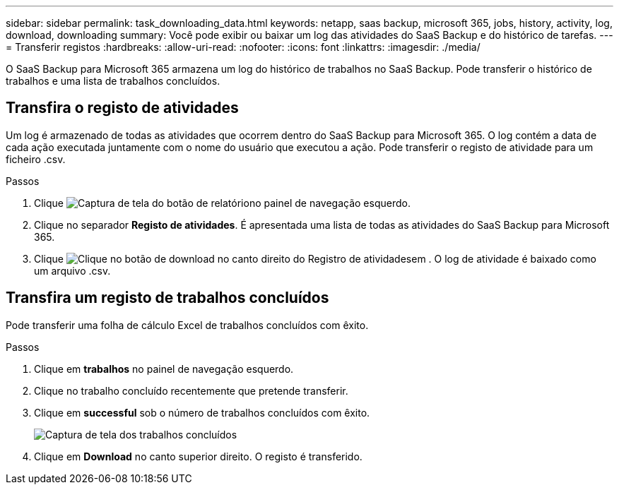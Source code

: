 ---
sidebar: sidebar 
permalink: task_downloading_data.html 
keywords: netapp, saas backup, microsoft 365, jobs, history, activity, log, download, downloading 
summary: Você pode exibir ou baixar um log das atividades do SaaS Backup e do histórico de tarefas. 
---
= Transferir registos
:hardbreaks:
:allow-uri-read: 
:nofooter: 
:icons: font
:linkattrs: 
:imagesdir: ./media/


[role="lead"]
O SaaS Backup para Microsoft 365 armazena um log do histórico de trabalhos no SaaS Backup. Pode transferir o histórico de trabalhos e uma lista de trabalhos concluídos.



== Transfira o registo de atividades

Um log é armazenado de todas as atividades que ocorrem dentro do SaaS Backup para Microsoft 365. O log contém a data de cada ação executada juntamente com o nome do usuário que executou a ação. Pode transferir o registo de atividade para um ficheiro .csv.

.Passos
. Clique image:reporting.gif["Captura de tela do botão de relatório"]no painel de navegação esquerdo.
. Clique no separador *Registo de atividades*. É apresentada uma lista de todas as atividades do SaaS Backup para Microsoft 365.
. Clique image:download_activitylog.gif["Clique no botão de download no canto direito do Registro de atividades"]em . O log de atividade é baixado como um arquivo .csv.




== Transfira um registo de trabalhos concluídos

Pode transferir uma folha de cálculo Excel de trabalhos concluídos com êxito.

.Passos
. Clique em *trabalhos* no painel de navegação esquerdo.
. Clique no trabalho concluído recentemente que pretende transferir.
. Clique em *successful* sob o número de trabalhos concluídos com êxito.
+
image:completed_jobs.gif["Captura de tela dos trabalhos concluídos"]

. Clique em *Download* no canto superior direito. O registo é transferido.

